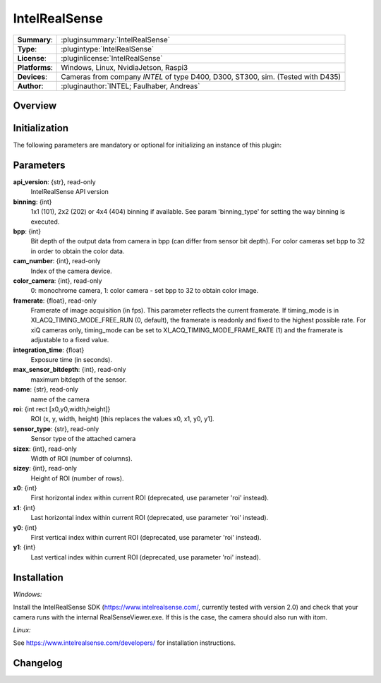 ===================
 IntelRealSense
===================

=============== ========================================================================================================
**Summary**:    :pluginsummary:`IntelRealSense`
**Type**:       :plugintype:`IntelRealSense`
**License**:    :pluginlicense:`IntelRealSense`
**Platforms**:  Windows, Linux, NvidiaJetson, Raspi3
**Devices**:    Cameras from company *INTEL* of type D400, D300, ST300, sim. (Tested with D435)
**Author**:     :pluginauthor:`INTEL; Faulhaber, Andreas`
=============== ========================================================================================================
 
Overview
========

.. pluginsummaryextended::
    :plugin: IntelRealSense

Initialization
==============
  
The following parameters are mandatory or optional for initializing an instance of this plugin:
    
    .. plugininitparams::
        :plugin: IntelRealSense

Parameters
==========

**api_version**: {str}, read-only
    IntelRealSense API version

**binning**: {int}
    1x1 (101), 2x2 (202) or 4x4 (404) binning if available. See param 'binning_type' for setting the way binning is executed.
**bpp**: {int}
    Bit depth of the output data from camera in bpp (can differ from sensor bit depth). For color cameras set bpp to 32 in order to obtain the color data.
**cam_number**: {int}, read-only
    Index of the camera device.
**color_camera**: {int}, read-only
    0: monochrome camera, 1: color camera - set bpp to 32 to obtain color image.
**framerate**: {float}, read-only
    Framerate of image acquisition (in fps). This parameter reflects the current framerate. If timing_mode is in XI_ACQ_TIMING_MODE_FREE_RUN (0, default), the framerate is readonly and fixed to the highest possible rate. For xiQ cameras only, timing_mode can be set to XI_ACQ_TIMING_MODE_FRAME_RATE (1) and the framerate is adjustable to a fixed value.
**integration_time**: {float}
    Exposure time (in seconds).
**max_sensor_bitdepth**: {int}, read-only
    maximum bitdepth of the sensor.
**name**: {str}, read-only
    name of the camera
**roi**: {int rect [x0,y0,width,height]}
    ROI (x, y, width, height) [this replaces the values x0, x1, y0, y1].
**sensor_type**: {str}, read-only
    Sensor type of the attached camera
**sizex**: {int}, read-only
    Width of ROI (number of columns).
**sizey**: {int}, read-only
    Height of ROI (number of rows).
**x0**: {int}
    First horizontal index within current ROI (deprecated, use parameter 'roi' instead).
**x1**: {int}
    Last horizontal index within current ROI (deprecated, use parameter 'roi' instead).
**y0**: {int}
    First vertical index within current ROI (deprecated, use parameter 'roi' instead).
**y1**: {int}
    Last vertical index within current ROI (deprecated, use parameter 'roi' instead).

Installation
============

*Windows:*

Install the IntelRealSense SDK (https://www.intelrealsense.com/, currently tested with version 2.0) and check that
your camera runs with the internal RealSenseViewer.exe. If this is the case, the camera should also run with itom.

*Linux:*

See https://www.intelrealsense.com/developers/ for installation instructions.


Changelog
=========